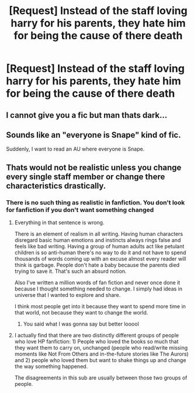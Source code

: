 #+TITLE: [Request] Instead of the staff loving harry for his parents, they hate him for being the cause of there death

* [Request] Instead of the staff loving harry for his parents, they hate him for being the cause of there death
:PROPERTIES:
:Author: UndergroundNerd
:Score: 2
:DateUnix: 1538094552.0
:DateShort: 2018-Sep-28
:FlairText: Request
:END:

** I cannot give you a fic but man thats dark...
:PROPERTIES:
:Author: natus92
:Score: 8
:DateUnix: 1538126757.0
:DateShort: 2018-Sep-28
:END:


** Sounds like an "everyone is Snape" kind of fic.

Suddenly, I want to read an AU where everyone is Snape.
:PROPERTIES:
:Author: Twinborne
:Score: 1
:DateUnix: 1538661189.0
:DateShort: 2018-Oct-04
:END:


** Thats would not be realistic unless you change every single staff member or change there characteristics drastically.
:PROPERTIES:
:Author: ilikesmokingmid
:Score: 1
:DateUnix: 1538158514.0
:DateShort: 2018-Sep-28
:END:

*** There is no such thing as realistic in fanfiction. You don't look for fanfiction if you don't want something changed
:PROPERTIES:
:Author: UndergroundNerd
:Score: 3
:DateUnix: 1538158577.0
:DateShort: 2018-Sep-28
:END:

**** Everything in that sentence is wrong.

There is an element of realism in all writing. Having human characters disregard basic human emotions and instincts always rings false and feels like bad writing. Having a group of human adults act like petulant children is so anti-human there's no way to do it and not have to spend thousands of words coming up with an excuse almost every reader will think is garbage. People don't hate a baby because the parents died trying to save it. That's such an absurd notion.

Also I've written a million words of fan fiction and never once done it because I thought something needed to change. I simply had ideas in universe that I wanted to explore and share.

I think most people get into it because they want to spend more time in that world, not because they want to change the world.
:PROPERTIES:
:Author: TE7
:Score: 7
:DateUnix: 1538202213.0
:DateShort: 2018-Sep-29
:END:

***** You said what I was gonna say but better looool
:PROPERTIES:
:Author: ilikesmokingmid
:Score: 1
:DateUnix: 1538287067.0
:DateShort: 2018-Sep-30
:END:


**** I actually find that there are two distinctly different groups of people who love HP fanfiction: 1) People who loved the books so much that they want them to carry on, unchanged (people who read/write missing moments like Not From Others and in-the-future stories like The Aurors) and 2) people who loved them but want to shake things up and change the way something happened.

The disagreements in this sub are usually between those two groups of people.
:PROPERTIES:
:Author: FitzDizzyspells
:Score: 2
:DateUnix: 1538230307.0
:DateShort: 2018-Sep-29
:END:
